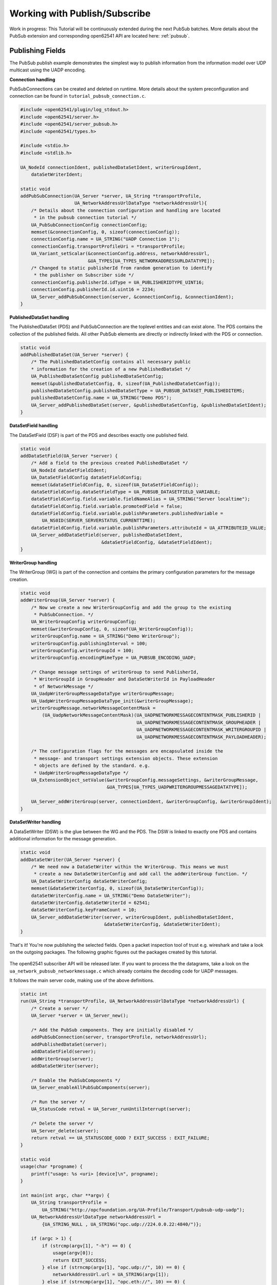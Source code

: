 .. _pubsub-tutorial:

Working with Publish/Subscribe
------------------------------

Work in progress: This Tutorial will be continuously extended during the next
PubSub batches. More details about the PubSub extension and corresponding
open62541 API are located here: :ref:`pubsub`.

Publishing Fields
^^^^^^^^^^^^^^^^^
The PubSub publish example demonstrates the simplest way to publish
information from the information model over UDP multicast using the UADP
encoding.

**Connection handling**

PubSubConnections can be created and deleted on runtime. More details about
the system preconfiguration and connection can be found in
``tutorial_pubsub_connection.c``.

.. code-block:: c

   
   #include <open62541/plugin/log_stdout.h>
   #include <open62541/server.h>
   #include <open62541/server_pubsub.h>
   #include <open62541/types.h>
   
   #include <stdio.h>
   #include <stdlib.h>
   
   UA_NodeId connectionIdent, publishedDataSetIdent, writerGroupIdent,
       dataSetWriterIdent;
   
   static void
   addPubSubConnection(UA_Server *server, UA_String *transportProfile,
                       UA_NetworkAddressUrlDataType *networkAddressUrl){
       /* Details about the connection configuration and handling are located
        * in the pubsub connection tutorial */
       UA_PubSubConnectionConfig connectionConfig;
       memset(&connectionConfig, 0, sizeof(connectionConfig));
       connectionConfig.name = UA_STRING("UADP Connection 1");
       connectionConfig.transportProfileUri = *transportProfile;
       UA_Variant_setScalar(&connectionConfig.address, networkAddressUrl,
                            &UA_TYPES[UA_TYPES_NETWORKADDRESSURLDATATYPE]);
       /* Changed to static publisherId from random generation to identify
        * the publisher on Subscriber side */
       connectionConfig.publisherId.idType = UA_PUBLISHERIDTYPE_UINT16;
       connectionConfig.publisherId.id.uint16 = 2234;
       UA_Server_addPubSubConnection(server, &connectionConfig, &connectionIdent);
   }
   
**PublishedDataSet handling**

The PublishedDataSet (PDS) and PubSubConnection are the toplevel entities and
can exist alone. The PDS contains the collection of the published fields. All
other PubSub elements are directly or indirectly linked with the PDS or
connection.

.. code-block:: c

   static void
   addPublishedDataSet(UA_Server *server) {
       /* The PublishedDataSetConfig contains all necessary public
       * information for the creation of a new PublishedDataSet */
       UA_PublishedDataSetConfig publishedDataSetConfig;
       memset(&publishedDataSetConfig, 0, sizeof(UA_PublishedDataSetConfig));
       publishedDataSetConfig.publishedDataSetType = UA_PUBSUB_DATASET_PUBLISHEDITEMS;
       publishedDataSetConfig.name = UA_STRING("Demo PDS");
       UA_Server_addPublishedDataSet(server, &publishedDataSetConfig, &publishedDataSetIdent);
   }
   
**DataSetField handling**

The DataSetField (DSF) is part of the PDS and describes exactly one published
field.

.. code-block:: c

   static void
   addDataSetField(UA_Server *server) {
       /* Add a field to the previous created PublishedDataSet */
       UA_NodeId dataSetFieldIdent;
       UA_DataSetFieldConfig dataSetFieldConfig;
       memset(&dataSetFieldConfig, 0, sizeof(UA_DataSetFieldConfig));
       dataSetFieldConfig.dataSetFieldType = UA_PUBSUB_DATASETFIELD_VARIABLE;
       dataSetFieldConfig.field.variable.fieldNameAlias = UA_STRING("Server localtime");
       dataSetFieldConfig.field.variable.promotedField = false;
       dataSetFieldConfig.field.variable.publishParameters.publishedVariable =
           UA_NS0ID(SERVER_SERVERSTATUS_CURRENTTIME);
       dataSetFieldConfig.field.variable.publishParameters.attributeId = UA_ATTRIBUTEID_VALUE;
       UA_Server_addDataSetField(server, publishedDataSetIdent,
                                 &dataSetFieldConfig, &dataSetFieldIdent);
   }
   
**WriterGroup handling**

The WriterGroup (WG) is part of the connection and contains the primary
configuration parameters for the message creation.

.. code-block:: c

   static void
   addWriterGroup(UA_Server *server) {
       /* Now we create a new WriterGroupConfig and add the group to the existing
        * PubSubConnection. */
       UA_WriterGroupConfig writerGroupConfig;
       memset(&writerGroupConfig, 0, sizeof(UA_WriterGroupConfig));
       writerGroupConfig.name = UA_STRING("Demo WriterGroup");
       writerGroupConfig.publishingInterval = 100;
       writerGroupConfig.writerGroupId = 100;
       writerGroupConfig.encodingMimeType = UA_PUBSUB_ENCODING_UADP;
   
       /* Change message settings of writerGroup to send PublisherId,
        * WriterGroupId in GroupHeader and DataSetWriterId in PayloadHeader
        * of NetworkMessage */
       UA_UadpWriterGroupMessageDataType writerGroupMessage;
       UA_UadpWriterGroupMessageDataType_init(&writerGroupMessage);
       writerGroupMessage.networkMessageContentMask =
           (UA_UadpNetworkMessageContentMask)(UA_UADPNETWORKMESSAGECONTENTMASK_PUBLISHERID |
                                              UA_UADPNETWORKMESSAGECONTENTMASK_GROUPHEADER |
                                              UA_UADPNETWORKMESSAGECONTENTMASK_WRITERGROUPID |
                                              UA_UADPNETWORKMESSAGECONTENTMASK_PAYLOADHEADER);
   
       /* The configuration flags for the messages are encapsulated inside the
        * message- and transport settings extension objects. These extension
        * objects are defined by the standard. e.g.
        * UadpWriterGroupMessageDataType */
       UA_ExtensionObject_setValue(&writerGroupConfig.messageSettings, &writerGroupMessage,
                                   &UA_TYPES[UA_TYPES_UADPWRITERGROUPMESSAGEDATATYPE]);
   
       UA_Server_addWriterGroup(server, connectionIdent, &writerGroupConfig, &writerGroupIdent);
   }
   
**DataSetWriter handling**

A DataSetWriter (DSW) is the glue between the WG and the PDS. The DSW is
linked to exactly one PDS and contains additional information for the
message generation.

.. code-block:: c

   static void
   addDataSetWriter(UA_Server *server) {
       /* We need now a DataSetWriter within the WriterGroup. This means we must
        * create a new DataSetWriterConfig and add call the addWriterGroup function. */
       UA_DataSetWriterConfig dataSetWriterConfig;
       memset(&dataSetWriterConfig, 0, sizeof(UA_DataSetWriterConfig));
       dataSetWriterConfig.name = UA_STRING("Demo DataSetWriter");
       dataSetWriterConfig.dataSetWriterId = 62541;
       dataSetWriterConfig.keyFrameCount = 10;
       UA_Server_addDataSetWriter(server, writerGroupIdent, publishedDataSetIdent,
                                  &dataSetWriterConfig, &dataSetWriterIdent);
   }
   
That's it! You're now publishing the selected fields. Open a packet
inspection tool of trust e.g. wireshark and take a look on the outgoing
packages. The following graphic figures out the packages created by this
tutorial.

.. figure:: ua-wireshark-pubsub.png
    :figwidth: 100 %
    :alt: OPC UA PubSub communication in wireshark

The open62541 subscriber API will be released later. If you want to process
the the datagrams, take a look on the ``ua_network_pubsub_networkmessage.c``
which already contains the decoding code for UADP messages.

It follows the main server code, making use of the above definitions.

.. code-block:: c

   
   static int
   run(UA_String *transportProfile, UA_NetworkAddressUrlDataType *networkAddressUrl) {
       /* Create a server */
       UA_Server *server = UA_Server_new();
   
       /* Add the PubSub components. They are initially disabled */
       addPubSubConnection(server, transportProfile, networkAddressUrl);
       addPublishedDataSet(server);
       addDataSetField(server);
       addWriterGroup(server);
       addDataSetWriter(server);
   
       /* Enable the PubSubComponents */
       UA_Server_enableAllPubSubComponents(server);
   
       /* Run the server */
       UA_StatusCode retval = UA_Server_runUntilInterrupt(server);
   
       /* Delete the server */
       UA_Server_delete(server);
       return retval == UA_STATUSCODE_GOOD ? EXIT_SUCCESS : EXIT_FAILURE;
   }
   
   static void
   usage(char *progname) {
       printf("usage: %s <uri> [device]\n", progname);
   }
   
   int main(int argc, char **argv) {
       UA_String transportProfile =
           UA_STRING("http://opcfoundation.org/UA-Profile/Transport/pubsub-udp-uadp");
       UA_NetworkAddressUrlDataType networkAddressUrl =
           {UA_STRING_NULL , UA_STRING("opc.udp://224.0.0.22:4840/")};
   
       if (argc > 1) {
           if (strcmp(argv[1], "-h") == 0) {
               usage(argv[0]);
               return EXIT_SUCCESS;
           } else if (strncmp(argv[1], "opc.udp://", 10) == 0) {
               networkAddressUrl.url = UA_STRING(argv[1]);
           } else if (strncmp(argv[1], "opc.eth://", 10) == 0) {
               transportProfile =
                   UA_STRING("http://opcfoundation.org/UA-Profile/Transport/pubsub-eth-uadp");
               if (argc < 3) {
                   printf("Error: UADP/ETH needs an interface name\n");
                   return EXIT_FAILURE;
               }
               networkAddressUrl.url = UA_STRING(argv[1]);
           } else {
               printf("Error: unknown URI\n");
               return EXIT_FAILURE;
           }
       }
       if (argc > 2) {
           networkAddressUrl.networkInterface = UA_STRING(argv[2]);
       }
   
       return run(&transportProfile, &networkAddressUrl);
   }

